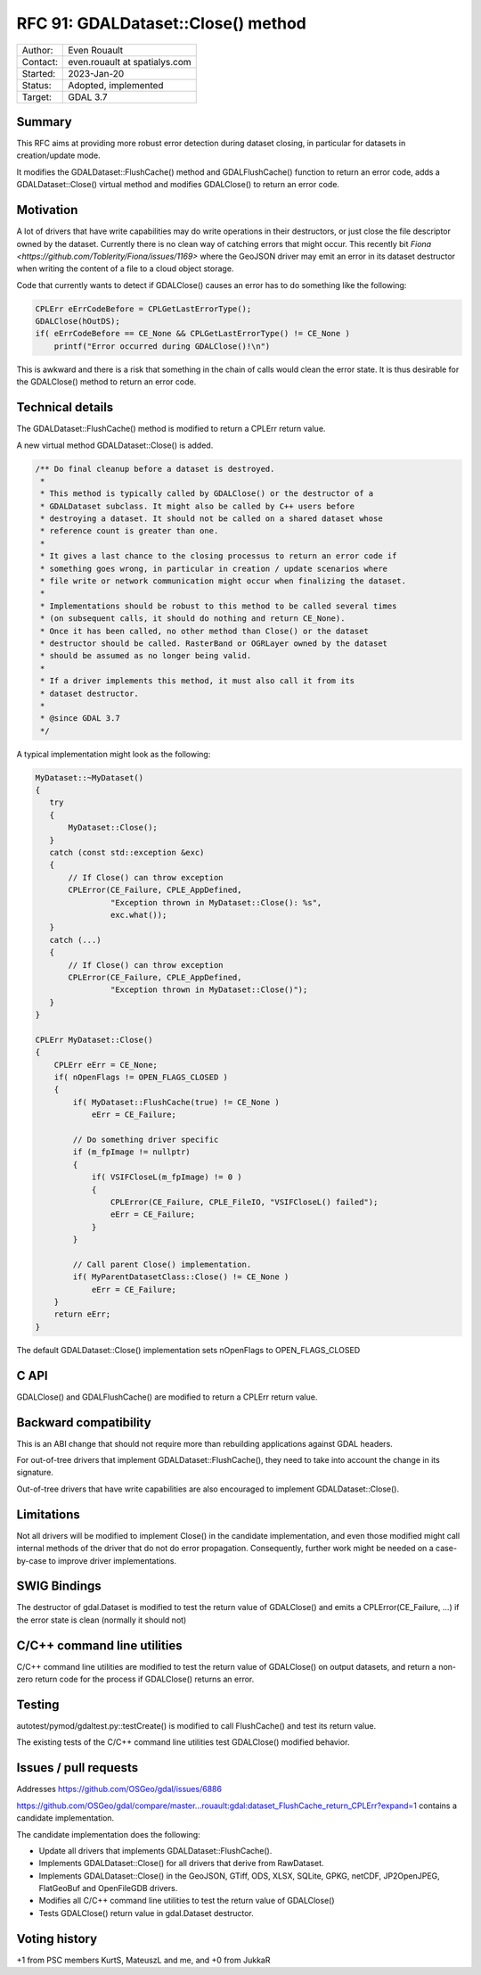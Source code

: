 .. _rfc-91:

=============================================================
RFC 91: GDALDataset::Close() method
=============================================================

============== =============================================
Author:        Even Rouault
Contact:       even.rouault at spatialys.com
Started:       2023-Jan-20
Status:        Adopted, implemented
Target:        GDAL 3.7
============== =============================================

Summary
-------

This RFC aims at providing more robust error detection during dataset closing,
in particular for datasets in creation/update mode.

It modifies the GDALDataset::FlushCache() method and GDALFlushCache()
function to return an error code, adds a GDALDataset::Close() virtual method and
modifies GDALClose() to return an error code.

Motivation
----------

A lot of drivers that have write capabilities may do write operations in their
destructors, or just close the file descriptor owned by the dataset. Currently
there is no clean way of catching errors that might occur. This recently bit
`Fiona <https://github.com/Toblerity/Fiona/issues/1169>` where the GeoJSON driver
may emit an error in its dataset destructor when writing the content of a file
to a cloud object storage.

Code that currently wants to detect if GDALClose() causes an error has to
do something like the following:

.. code-block:: c++

    CPLErr eErrCodeBefore = CPLGetLastErrorType();
    GDALClose(hOutDS);
    if( eErrCodeBefore == CE_None && CPLGetLastErrorType() != CE_None )
        printf("Error occurred during GDALClose()!\n")

This is awkward and there is a risk that something in the chain of calls would
clean the error state. It is thus desirable for the GDALClose() method to
return an error code.

Technical details
-----------------

The GDALDataset::FlushCache() method is modified to return a CPLErr return value.

A new virtual method GDALDataset::Close() is added.

.. code-block:: c++

    /** Do final cleanup before a dataset is destroyed.
     *
     * This method is typically called by GDALClose() or the destructor of a
     * GDALDataset subclass. It might also be called by C++ users before
     * destroying a dataset. It should not be called on a shared dataset whose
     * reference count is greater than one.
     *
     * It gives a last chance to the closing processus to return an error code if
     * something goes wrong, in particular in creation / update scenarios where
     * file write or network communication might occur when finalizing the dataset.
     *
     * Implementations should be robust to this method to be called several times
     * (on subsequent calls, it should do nothing and return CE_None).
     * Once it has been called, no other method than Close() or the dataset
     * destructor should be called. RasterBand or OGRLayer owned by the dataset
     * should be assumed as no longer being valid.
     *
     * If a driver implements this method, it must also call it from its
     * dataset destructor.
     *
     * @since GDAL 3.7
     */

A typical implementation might look as the following:

.. code-block:: c++

    MyDataset::~MyDataset()
    {
       try
       {
           MyDataset::Close();
       }
       catch (const std::exception &exc)
       {
           // If Close() can throw exception
           CPLError(CE_Failure, CPLE_AppDefined,
                    "Exception thrown in MyDataset::Close(): %s",
                    exc.what());
       }
       catch (...)
       {
           // If Close() can throw exception
           CPLError(CE_Failure, CPLE_AppDefined,
                    "Exception thrown in MyDataset::Close()");
       }
    }

    CPLErr MyDataset::Close()
    {
        CPLErr eErr = CE_None;
        if( nOpenFlags != OPEN_FLAGS_CLOSED )
        {
            if( MyDataset::FlushCache(true) != CE_None )
                eErr = CE_Failure;

            // Do something driver specific
            if (m_fpImage != nullptr)
            {
                if( VSIFCloseL(m_fpImage) != 0 )
                {
                    CPLError(CE_Failure, CPLE_FileIO, "VSIFCloseL() failed");
                    eErr = CE_Failure;
                }
            }

            // Call parent Close() implementation.
            if( MyParentDatasetClass::Close() != CE_None )
                eErr = CE_Failure;
        }
        return eErr;
    }

The default GDALDataset::Close() implementation sets nOpenFlags to OPEN_FLAGS_CLOSED


C API
-----

GDALClose() and GDALFlushCache() are modified to return a CPLErr return value.

Backward compatibility
----------------------

This is an ABI change that should not require more than rebuilding applications
against GDAL headers.

For out-of-tree drivers that implement GDALDataset::FlushCache(), they need to
take into account the change in its signature.

Out-of-tree drivers that have write capabilities are also encouraged to
implement GDALDataset::Close().

Limitations
-----------

Not all drivers will be modified to implement Close() in the candidate
implementation, and even those modified might call internal methods of the
driver that do not do error propagation. Consequently, further work might be
needed on a case-by-case to improve driver implementations.

SWIG Bindings
-------------

The destructor of gdal.Dataset is modified to test the return value of GDALClose()
and emits a CPLError(CE_Failure, ...) if the error state is clean (normally
it should not)

C/C++ command line utilities
----------------------------

C/C++ command line utilities are modified to test the return value of GDALClose()
on output datasets, and return a non-zero return code for the process if GDALClose()
returns an error.

Testing
-------

autotest/pymod/gdaltest.py::testCreate() is modified to call FlushCache() and
test its return value.

The existing tests of the C/C++ command line utilities test GDALClose() modified
behavior.

Issues / pull requests
----------------------

Addresses https://github.com/OSGeo/gdal/issues/6886

https://github.com/OSGeo/gdal/compare/master...rouault:gdal:dataset_FlushCache_return_CPLErr?expand=1
contains a candidate implementation.

The candidate implementation does the following:

* Update all drivers that implements GDALDataset::FlushCache().
* Implements GDALDataset::Close() for all drivers that derive from RawDataset.
* Implements GDALDataset::Close() in the GeoJSON, GTiff, ODS, XLSX, SQLite,
  GPKG, netCDF, JP2OpenJPEG, FlatGeoBuf and OpenFileGDB drivers.
* Modifies all C/C++ command line utilities to test the return value of GDALClose()
* Tests GDALClose() return value in gdal.Dataset destructor.

Voting history
--------------

+1 from PSC members KurtS, MateuszL and me, and +0 from JukkaR
